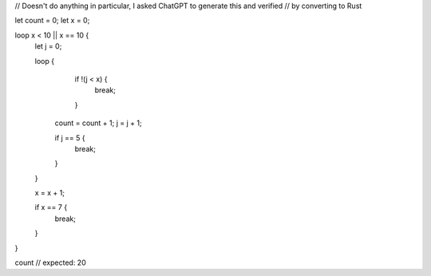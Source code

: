 // Doesn't do anything in particular, I asked ChatGPT to generate this and verified 
// by converting to Rust 

let count = 0;
let x = 0;

loop x < 10 || x == 10 {
    let j = 0;
    
    
    loop {
		    if !(j < x) {
			      break;
		    }
		    
        count = count + 1;
        j = j + 1;
        
        if j == 5 {
            break;
        }
    }
    
    x = x + 1;
    
    if x == 7 {
        break;
    }
}

count // expected: 20